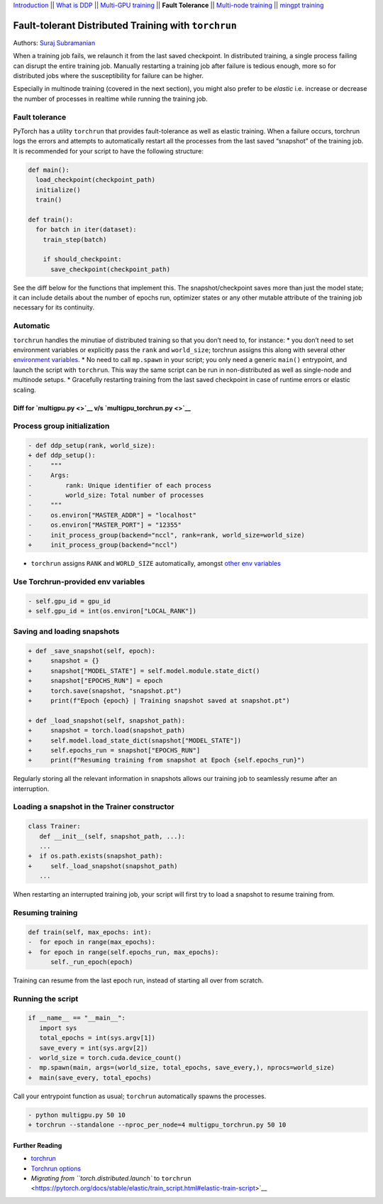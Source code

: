`Introduction <0_intro.html>`__ \|\| `What is DDP <1_theory.html>`__
\|\| `Multi-GPU training <2_multigpu.html>`__ \|\| **Fault Tolerance**
\|\| `Multi-node training <4_multinode.html>`__ \|\| `mingpt
training <5_minGPT.html>`__

Fault-tolerant Distributed Training with ``torchrun``
=====================================================

Authors: `Suraj Subramanian <https://github.com/suraj813>`__

.. raw:: html

   <embed video>

When a training job fails, we relaunch it from the last saved
checkpoint. In distributed training, a single process failing can
disrupt the entire training job. Manually restarting a training job
after failure is tedious enough, more so for distributed jobs where the
susceptibility for failure can be higher.

Especially in multinode training (covered in the next section), you
might also prefer to be *elastic* i.e. increase or decrease the number
of processes in realtime while running the training job.

Fault tolerance
~~~~~~~~~~~~~~~

PyTorch has a utility ``torchrun`` that provides fault-tolerance as well
as elastic training. When a failure occurs, torchrun logs the errors and
attempts to automatically restart all the processes from the last saved
“snapshot” of the training job. It is recommended for your script to
have the following structure:

.. code:: python

   def main():
     load_checkpoint(checkpoint_path)
     initialize()
     train()

   def train():
     for batch in iter(dataset):
       train_step(batch)

       if should_checkpoint:
         save_checkpoint(checkpoint_path)

See the diff below for the functions that implement this. The
snapshot/checkpoint saves more than just the model state; it can include
details about the number of epochs run, optimizer states or any other
mutable attribute of the training job necessary for its continuity.

Automatic
~~~~~~~~~

``torchrun`` handles the minutiae of distributed training so that you
don’t need to, for instance: \* you don’t need to set environment
variables or explicitly pass the ``rank`` and ``world_size``; torchrun
assigns this along with several other `environment
variables <https://pytorch.org/docs/stable/elastic/run.html#environment-variables>`__.
\* No need to call ``mp.spawn`` in your script; you only need a generic
``main()`` entrypoint, and launch the script with ``torchrun``. This way
the same script can be run in non-distributed as well as single-node and
multinode setups. \* Gracefully restarting training from the last saved
checkpoint in case of runtime errors or elastic scaling.

Diff for `multigpu.py <>`__ v/s `multigpu_torchrun.py <>`__
-----------------------------------------------------------

Process group initialization
~~~~~~~~~~~~~~~~~~~~~~~~~~~~

.. code:: diff

   - def ddp_setup(rank, world_size):
   + def ddp_setup():
   -     """
   -     Args:
   -         rank: Unique identifier of each process
   -         world_size: Total number of processes
   -     """
   -     os.environ["MASTER_ADDR"] = "localhost"
   -     os.environ["MASTER_PORT"] = "12355"
   -     init_process_group(backend="nccl", rank=rank, world_size=world_size)
   +     init_process_group(backend="nccl")

-  ``torchrun`` assigns ``RANK`` and ``WORLD_SIZE`` automatically,
   amongst `other env
   variables <https://pytorch.org/docs/stable/elastic/run.html#environment-variables>`__

Use Torchrun-provided env variables
~~~~~~~~~~~~~~~~~~~~~~~~~~~~~~~~~~~

.. code:: diff

   - self.gpu_id = gpu_id
   + self.gpu_id = int(os.environ["LOCAL_RANK"])

Saving and loading snapshots
~~~~~~~~~~~~~~~~~~~~~~~~~~~~

.. code:: diff

   + def _save_snapshot(self, epoch):
   +     snapshot = {}
   +     snapshot["MODEL_STATE"] = self.model.module.state_dict()
   +     snapshot["EPOCHS_RUN"] = epoch
   +     torch.save(snapshot, "snapshot.pt")
   +     print(f"Epoch {epoch} | Training snapshot saved at snapshot.pt")

   + def _load_snapshot(self, snapshot_path):
   +     snapshot = torch.load(snapshot_path)
   +     self.model.load_state_dict(snapshot["MODEL_STATE"])
   +     self.epochs_run = snapshot["EPOCHS_RUN"]
   +     print(f"Resuming training from snapshot at Epoch {self.epochs_run}")

Regularly storing all the relevant information in snapshots allows our
training job to seamlessly resume after an interruption.

Loading a snapshot in the Trainer constructor
~~~~~~~~~~~~~~~~~~~~~~~~~~~~~~~~~~~~~~~~~~~~~

.. code:: diff

   class Trainer:
      def __init__(self, snapshot_path, ...):
      ...
   +  if os.path.exists(snapshot_path):
   +     self._load_snapshot(snapshot_path)
      ...

When restarting an interrupted training job, your script will first try
to load a snapshot to resume training from.

Resuming training
~~~~~~~~~~~~~~~~~

.. code:: diff

   def train(self, max_epochs: int):
   -  for epoch in range(max_epochs):
   +  for epoch in range(self.epochs_run, max_epochs):
         self._run_epoch(epoch)

Training can resume from the last epoch run, instead of starting all
over from scratch.

Running the script
~~~~~~~~~~~~~~~~~~

.. code:: diff

   if __name__ == "__main__":
      import sys
      total_epochs = int(sys.argv[1])
      save_every = int(sys.argv[2])
   -  world_size = torch.cuda.device_count()
   -  mp.spawn(main, args=(world_size, total_epochs, save_every,), nprocs=world_size)
   +  main(save_every, total_epochs)

Call your entrypoint function as usual; ``torchrun`` automatically
spawns the processes.

.. code:: diff

   - python multigpu.py 50 10
   + torchrun --standalone --nproc_per_node=4 multigpu_torchrun.py 50 10

Further Reading
---------------

-  `torchrun <https://pytorch.org/docs/stable/elastic/run.html>`__
-  `Torchrun
   options <https://github.com/pytorch/pytorch/blob/bbe803cb35948df77b46a2d38372910c96693dcd/torch/distributed/run.py#L401>`__
-  `Migrating from ``torch.distributed.launch`` to
   ``torchrun`` <https://pytorch.org/docs/stable/elastic/train_script.html#elastic-train-script>`__
